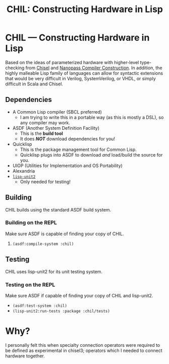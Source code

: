 #+TITLE: CHIL: Constructing Hardware in Lisp

* CHIL --- Constructing Hardware in Lisp

Based on the ideas of parameterized hardware with higher-level type-checking from [[https://chisel-lang.org][Chisel]] and [[https://www.cs.indiana.edu/~dyb/pubs/nano-jfp.pdf][Nanopass Compiler Construction]].
In addition, the highly malleable Lisp family of languages can allow for syntactic extensions that would be very difficult in Verilog, SystemVerilog, or VHDL, or simply difficult in Scala and Chisel.

** Dependencies
  * A Common Lisp compiler (SBCL preferred)
    - I am trying to write this in a portable way (as this is mostly a DSL), so any compiler may work.
  * ASDF (Another System Definition Facility)
    - This is the *build tool*
    - It does /*NOT*/ download dependencies for you!
  * Quicklisp
    - This is the package management tool for Common Lisp.
    - Quicklisp plugs into ASDF to download /and/ load/build the source for you.
  * UIOP (Utilities for Implementation and OS Portability)
  * Alexandria
  * [[https://github.com/AccelerationNet/lisp-unit2][~lisp-unit2~]]
    - Only needed for testing!

** Building
CHIL builds using the standard ASDF build system.

*** Building on the REPL
Make sure ASDF is capable of finding your copy of CHIL.
   1. ~(asdf:compile-system :chil)~

** Testing
CHIL uses lisp-unit2 for its unit testing system.

*** Testing on the REPL
Make sure ASDF if capable of finding your copy of CHIL and lisp-unit2.
   * ~(asdf:test-system :chil)~
   * ~(lisp-unit2:run-tests :package :chil/tests)~

* Why?
I personally felt this when specialty connection operators were required to be defined as experimental in chisel3; operators which I needed to connect hardware together.
